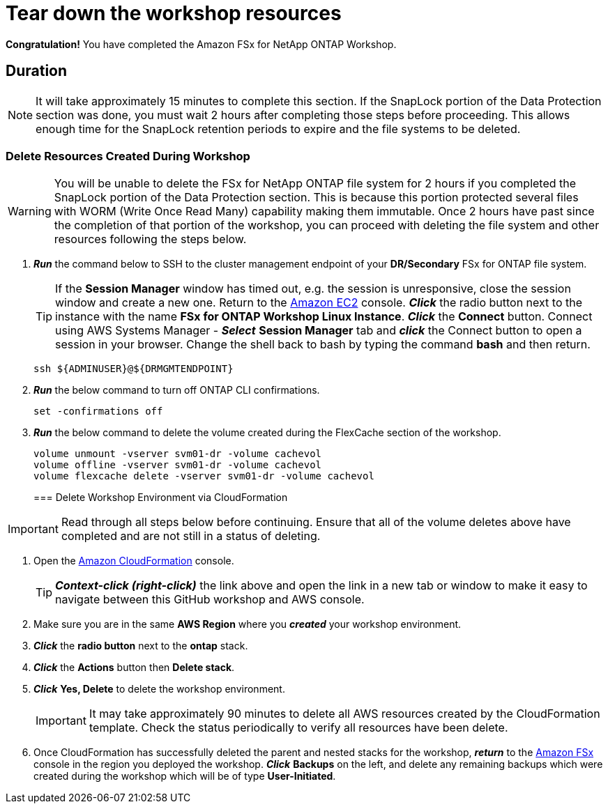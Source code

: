 = Tear down the workshop resources
:icons:
:linkattrs:
:imagesdir: ../resources/images

*Congratulation!* You have completed the Amazon FSx for NetApp ONTAP Workshop.

== Duration

NOTE: It will take approximately 15 minutes to complete this section.  If the SnapLock portion of the Data Protection section was done, you must wait 2 hours after completing those steps before proceeding.  This allows enough time for the SnapLock retention periods to expire and the file systems to be deleted.

=== Delete Resources Created During Workshop

WARNING: You will be unable to delete the FSx for NetApp ONTAP file system for 2 hours if you completed the SnapLock portion of the Data Protection section.  This is because this portion protected several files with WORM (Write Once Read Many) capability making them immutable.  Once 2 hours have past since the completion of that portion of the workshop, you can proceed with deleting the file system and other resources following the steps below.

. *_Run_* the command below to SSH to the cluster management endpoint of your *DR/Secondary* FSx for ONTAP file system.

+
TIP: If the *Session Manager* window has timed out, e.g. the session is unresponsive, close the session window and create a new one. Return to the link:https://console.aws.amazon.com/ec2/[Amazon EC2] console. *_Click_* the radio button next to the instance with the name *FSx for ONTAP Workshop Linux Instance*. *_Click_* the *Connect* button. Connect using AWS Systems Manager - *_Select_* *Session Manager* tab and *_click_* the Connect button to open a session in your browser.  Change the shell back to bash by typing the command ***bash*** and then return.
+

+
[source,bash]
----
ssh ${ADMINUSER}@${DRMGMTENDPOINT}
----
+

. *_Run_* the below command to turn off ONTAP CLI confirmations.
+
[source,bash]
----
set -confirmations off
----
+

. *_Run_* the below command to delete the volume created during the FlexCache section of the workshop.
+
[source,bash]
----
volume unmount -vserver svm01-dr -volume cachevol
volume offline -vserver svm01-dr -volume cachevol
volume flexcache delete -vserver svm01-dr -volume cachevol
----
+

=== Delete Workshop Environment via CloudFormation

IMPORTANT: Read through all steps below before continuing.  Ensure that all of the volume deletes above have completed and are not still in a status of deleting.

. Open the link:https://console.aws.amazon.com/cloudformation/[Amazon CloudFormation] console.
+
TIP: *_Context-click (right-click)_* the link above and open the link in a new tab or window to make it easy to navigate between this GitHub workshop and AWS console.
+
. Make sure you are in the same *AWS Region* where you *_created_* your workshop environment.
. *_Click_* the *radio button* next to the *ontap* stack.
. *_Click_* the *Actions* button then *Delete stack*.
. *_Click_* *Yes, Delete* to delete the workshop environment.
+
IMPORTANT: It may take approximately 90 minutes to delete all AWS resources created by the CloudFormation template. Check the status periodically to verify all resources have been delete.
+
. Once CloudFormation has successfully deleted the parent and nested stacks for the workshop, *_return_* to the link:https://console.aws.amazon.com/fsx/[Amazon FSx] console in the region you deployed the workshop.  *_Click_* *Backups* on the left, and delete any remaining backups which were created during the workshop which will be of type *User-Initiated*.